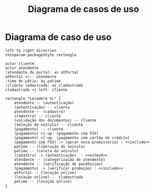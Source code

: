 #+title: Diagrama de casos de uso
#+options: toc:nil date:nil
#+startup: latexpreview
#+attr_latex: \usepackage[table,xcdraw]{xcolor}
#+attr_latex: \usepackage{float}
#+attr_latex: \restylefloat{table}

# * Requisitos
# ** Funcionais
# \begin{table}[H]
# \begin{tabular}{|l|l|l|}
# \hline
# {\color[HTML]{3166FF} Identificação:} & \multicolumn{2}{l|}{{\color[HTML]{3166FF} Nome:}} \\ \hline
#                                       & \multicolumn{2}{l|}{}                             \\ \hline
# \multicolumn{3}{|l|}{{\color[HTML]{3166FF} Descrição:}}                                    \\ \hline
# \multicolumn{3}{|l|}{}                                                                    \\ \hline
# ( ) Essencial                             & ( ) Importante               & ( ) Desejável  \\ \hline
# \end{tabular}
# \end{table}
# ** Não-funcionais


* Diagrama de caso de uso
#+begin_src plantuml :file images/caso_de_uso.png
  left to right direction
  skinparam packageStyle rectangle

  actor cliente
  actor atendente
  :atendente do portal: as atPortal
  atPortal <|-- atendente
  :time do pátio: as patime
  :cliente cadastrado: as cladastrado
  cladastrado <|-left- cliente

  rectangle "Locadora VL" {
      atendente -- (autenticação)
      (autenticação) -- cliente
      atendente -- (cadastro)
      (cadastro) -- cliente
      (validação dos documentos) -- cliente
      (seleção de veículo) -- cliente
      (pagamento) -- cliente
      (pagamento) <|-up- (pagamento com PIX)
      (pagamento) <|-up- (pagamento com cartão de crédito)
      (pagamento com PIX) .> (gerar nota promissória) : <<include>>
      patime -- (liberação do veículo)
      patime -- (coleta do veículo)
      (cadastro) .> (autenticação)  : <<extend>>
      atendente -- (categorização de atendente)
      atendente -- (verificação de pendências)
      (pagamento) .> (verificar promoção) : <<include>>
      atPortal -- (locação online)
      (locação online) -- cladastrado
      patime -- (locação online)
  }
#+end_src

#+RESULTS:
[[file:images/caso_de_uso.png]]
